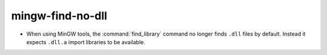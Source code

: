 mingw-find-no-dll
-----------------

* When using MinGW tools, the :command:`find_library` command no longer
  finds ``.dll`` files by default.  Instead it expects ``.dll.a`` import
  libraries to be available.
